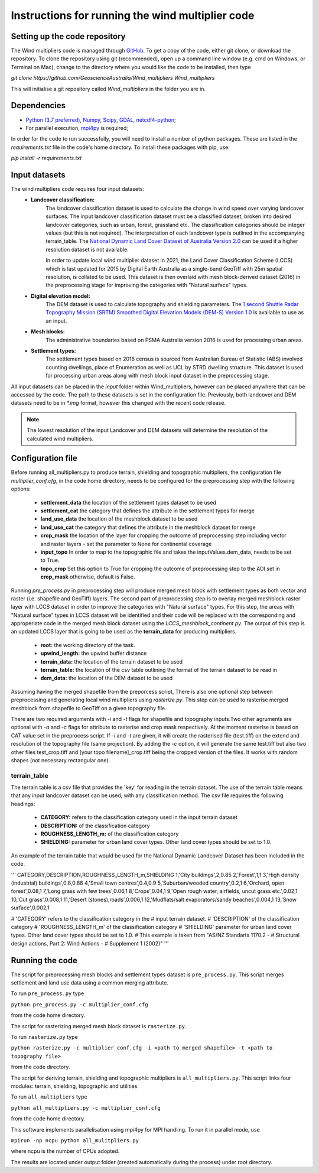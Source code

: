 Instructions for running the wind multiplier code
*************************************************

Setting up the code repository
==============================
The Wind multipliers code is managed through `GitHub <https://github.com/GeoscienceAustralia/Wind_multipliers>`_. To get a copy of the code, either git
clone, or download the repository. To clone the repository using git (recommended), open up a command line window (e.g. cmd on Windows, or Terminal on
Mac), change to the directory where you would like the code to be installed, then type

`git clone https://github.com/GeoscienceAustralia/Wind_multipliers Wind_multipliers`

This will initialise a git repository called `Wind_multipliers` in the folder you are in. 

Dependencies 
============
* `Python (3.7 preferred) <https://www.python.org/>`_, `Numpy <http://www.numpy.org/>`_, `Scipy <http://www.scipy.org/>`_,
  `GDAL <http://www.gdal.org/>`_, `netcdf4-python <https://code.google.com/p/netcdf4-python>`_; 
* For parallel execution, `mpi4py <https://github.com/mpi4py/mpi4py>`_ is required;

In order for the code to run successfully, you will need to install a number of python packages. These are listed in the `requirements.txt` file in 
the code's home directory. To install these packages with pip, use:

`pip install -r requirements.txt`

Input datasets
==============
The wind multipliers code requires four input datasets:
    * **Landcover classification:** 
        The landcover classification dataset is used to calculate the change in wind speed over varying landcover surfaces.
        The input landcover classification dataset must be a classified dataset, broken into desired landcover categories, such as urban, forest, 
        grassland etc. The classification categories should be integer values (but this is not required). The interpretation of each landcover type is
        outlined in the accompanying terrain_table.
        The `National Dynamic Land Cover Dataset of Australia Version 2.0 <http://www.ga.gov.au/metadata-gateway/metadata/record/gcat_83868>`_ can be 
        used if a higher resolution dataset is not available.

        In order to update local wind multiplier dataset in 2021, the Land Cover Classification Scheme (LCCS) which is last updated for 2015 by Digital Earth Australia
        as a single-band GeoTiff with 25m spatial resolution, is collated to be used. This dataset is then overlaid with mesh block-derived dataset (2016) in the preprocessing stage
        for improving the categories with "Natural surface" types.
    * **Digital elevation model:** 
        The DEM dataset is used to calculate topography and shielding parameters. 
        The `1 second Shuttle Radar Topography Mission (SRTM) Smoothed Digital Elevation Models (DEM-S) Version 1.0 <http://www.ga.gov.au/metadata-gateway/metadata/record/gcat_72759>`_ is
        available to use as an input.
    * **Mesh blocks:**
        The administrative boundaries based on PSMA Australia version 2016 is used for processing urban areas.
    * **Settlement types:**
        The settlement types based on 2016 census is sourced from Australian Bureau of Statistic (ABS) involved counting dwellings, place of Enumeration as well as UCL by STRD dwelling structure.
        This dataset is used for processing urban areas along with mesh block input dataset in the preprocessing stage.    

All input datasets can be placed in the `input` folder within Wind_multipliers, however can be placed anywhere that can be accessed by the code.
The path to these datasets is set in the configuration file.
Previously, both landcover and DEM  datasets need to be in `*.img` format, however this changed with the recent code release. 

.. note:: The lowest resolution of the input Landcover and DEM datasets will determine the resolution of the calculated wind multipliers.     
    
Configuration file
==================
Before running all_multipliers.py to produce terrain, shielding and topographic multipliers, the configuration file `multiplier_conf.cfg`, in the
code home directory, needs to be configured for the preprocessing step with the following options:

    * **settlement_data** the location of the settlement types dataset to be used 
    * **settlement_cat** the category that defines the attribute in the settlement types for merge  
    * **land_use_data** the location of the meshblock dataset to be used 
    * **land_use_cat** the category that defines the attribute in the meshblock dataset for merge 
    * **crop_mask** the location of the layer for cropping the outcome of preprocessing step including vector and raster layers - set the parameter to None for continental coverage 
    * **input_topo** In order to map to the topographic file and takes the inputValues.dem_data, needs to be set to True. 
    * **topo_crop** Set this option to True for cropping the outcome of preprocessing step to the AOI set in **crop_mask** otherwise, default is False.

Running `pre_process.py` in preprocessing step will produce merged mesh block with settlement types as both vector and raster (i.e. shapefile and GeoTiff) layers. The second part of preprocessing step 
is to overlay merged meshblock raster layer with LCCS dataset in order to improve the categories with "Natural surface" types. For this step, the areas with "Natural surface" types in LCCS dataset 
will be identified and their code will be replaced with the corresponding and approperiate code in the merged mesh block dataset using the `LCCS_meshblock_continent.py`. The output of this step 
is an updated LCCS layer that is going to be used as the **terrain_data** for producing multipliers. 

    * **root:** the working directory of the task.
    * **upwind_length:** the upwind buffer distance
    * **terrain_data:** the location of the terrain dataset to be used 
    * **terrain_table:** the location of the csv table outlining the format of the terrain dataset to be read in
    * **dem_data:** the location of the DEM dataset to be used

Assuming having the merged shapefile from the preporcess script, There is also one optional step between preprocessing and generating local wind multipliers using `rasterize.py`.
This step can be used to rasterise merged meshblock from shapefile to GeoTiff on a given topography file.

There are two required arguments with `-i` and `-t` flags for shapefile and topography inputs.Two other agruments are optional with `-a` and `-c` flags for attribute to rasterise and crop mask respectively. At the moment rasterise is based on CAT value set in the preprocess script.
If `-i` and `-t` are given, it will create the rasterised file (test.tiff) on the extend and resolution of the topography file (same projection). 
By adding the `-c` option, it will generate the same test.tiff but also two other files test_crop.tiff and [your topo filename]_crop.tiff being the cropped version of the files. It works with random shapes (not necessary rectangular one). 

terrain_table
-------------
The terrain table is a csv file that provides the 'key' for reading in the terrain dataset. The use of the terrain 
table means that any input landcover dataset can be used, with any classification method. 
The csv file requires the following headings:
    * **CATEGORY:** refers to the classification category used in the input terrain dataset
    * **DESCRIPTION:** of the classification category
    * **ROUGHNESS_LENGTH_m:** of the classification category
    * **SHIELDING:** parameter for urban land cover types. Other land cover types should be set to 1.0.

An example of the terrain table that would be used for the National Dynamic Landcover Dataset has been included in the code.

'''
CATEGORY,DESCRIPTION,ROUGHNESS_LENGTH_m,SHIELDING
1,'City buildings',2,0.85
2,'Forest',1,1
3,'High density (industrial) buildings',0.8,0.88
4,'Small town centres',0.4,0.9
5,'Suburban/wooded country',0.2,1
6,'Orchard, open forest',0.08,1
7,'Long grass with few trees',0.06,1
8,'Crops',0.04,1
9,'Open rough water, airfields, uncut grass etc.',0.02,1
10,'Cut grass',0.008,1
11,'Desert (stones),roads',0.006,1
12,'Mudflats/salt evaporators/sandy beaches',0.004,1
13,'Snow surface',0.002,1

# 'CATEGORY' refers to the classification category in the
# input terrain dataset. 
# 'DESCRIPTION' of the classification category
# 'ROUGHNESS_LENGTH_m' of the classification category
# 'SHIELDING' parameter for urban land cover types. Other land cover types should be set to 1.0.
# This example is taken from "AS/NZ Standarts 1170.2 -
# Structural design actions, Part 2: Wind Actions - 
# Supplement 1 (2002)"
'''

Running the code
================
The script for preprocessing mesh blocks and settlement types dataset is ``pre_process.py``. This script merges settlement and land use data using a common merging attribute.

To run ``pre_process.py`` type

``python pre_process.py -c multiplier_conf.cfg``

from the code home directory.

The script for rasterizing merged mesh block dataset is ``rasterize.py``. 

To run ``rasterize.py`` type

``python rasterize.py -c multiplier_conf.cfg -i <path to merged shapefile> -t <path to topography file>``

from the code directory. 

The script for deriving terrain, shielding and topographic multipliers is ``all_multipliers.py``. This script links four modules: terrain, shielding, 
topographic and utilities.
 
To run ``all_multipliers`` type 

``python all_multipliers.py -c multiplier_conf.cfg``

from the code home directory.

This software implements parallelisation using mpi4py for MPI handling. To run it in parallel mode, use

``mpirun -np ncpu python all_mulitpliers.py``

where ncpu is the number of CPUs adopted.

The results are located under output folder (created automatically during the process) under root directory.
